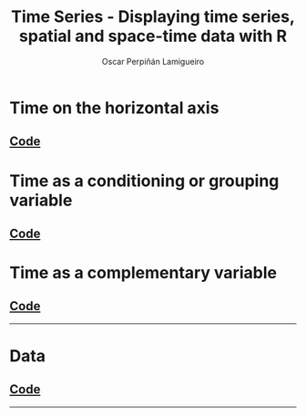 #+AUTHOR:    Oscar Perpiñán Lamigueiro
#+EMAIL:     oscar.perpinan@gmail.com
#+TITLE:     Time Series - Displaying time series, spatial and space-time data with R
#+LANGUAGE:  en
#+OPTIONS:   H:3 num:nil toc:1 \n:nil @:t ::t |:t ^:t -:t f:t *:t TeX:t LaTeX:nil skip:nil d:t tags:not-in-toc
#+INFOJS_OPT: view:nil toc:nil ltoc:t mouse:underline buttons:0 path:http://orgmode.org/org-info.js
#+HTML_HEAD:    <link rel="stylesheet" type="text/css" href="stylesheets/styles.css" />
#+BIND: org-export-html-postamble "<p><a href=\"http://oscarperpinan.github.io/spacetime-vis\">HOME</a> <p><a href=\"https://github.com/oscarperpinan/spacetime-vis\">View the Project on GitHub</a></p><p>Maintained by <a href=\"http://oscarperpinan.github.io/\">Oscar Perpiñán</a>.</p>"

* Time on the horizontal axis 

[[file:images/aranjuezXblocks.pdf][file:images/aranjuezXblocks.png]] 

[[file:images/navarraHorizonplot.pdf][file:images/navarraHorizonplot.png]] 

[[file:images/navarraRadiation.svg][file:images/navarraSVG_captura.png]] 

[[file:images/unemployUSAThemeRiver.pdf][file:images/unemployUSAThemeRiver.png]] 

** [[https://github.com/oscarperpinan/spacetime-vis/tree/master/code/timeHorizontalAxis.R][Code]]


* Time as a conditioning or grouping variable

[[file:images/aranjuezSplom.pdf][file:images/aranjuezSplom.png]] 

[[file:images/aranjuezSplomHexbin.pdf][file:images/aranjuezSplomHexbin.png]] 

[[file:images/aranjuezHexbinplot.pdf][file:images/aranjuezHexbinplot.png]] 

[[file:images/aranjuezOuterStrips.pdf][file:images/aranjuezOuterStrips.png]]

** [[https://github.com/oscarperpinan/spacetime-vis/tree/master/code/timeGroupFactor.R][Code]]


* Time as a complementary variable

[[file:images/googleVis.html][file:images/googleVis.png]]

[[file:images/CO2_capitaDL.pdf][file:images/CO2_capitaDL.png]] 

[[file:images/CO2points.pdf][file:images/CO2points.png]] 

[[file:images/bubbles.svg][file:images/bubbles.png]] 

** [[https://github.com/oscarperpinan/spacetime-vis/tree/master/code/timeComplementary.R][Code]]

-----


* Data 
** [[https://github.com/oscarperpinan/spacetime-vis/tree/master/code/dataTime.R][Code]]


-----
